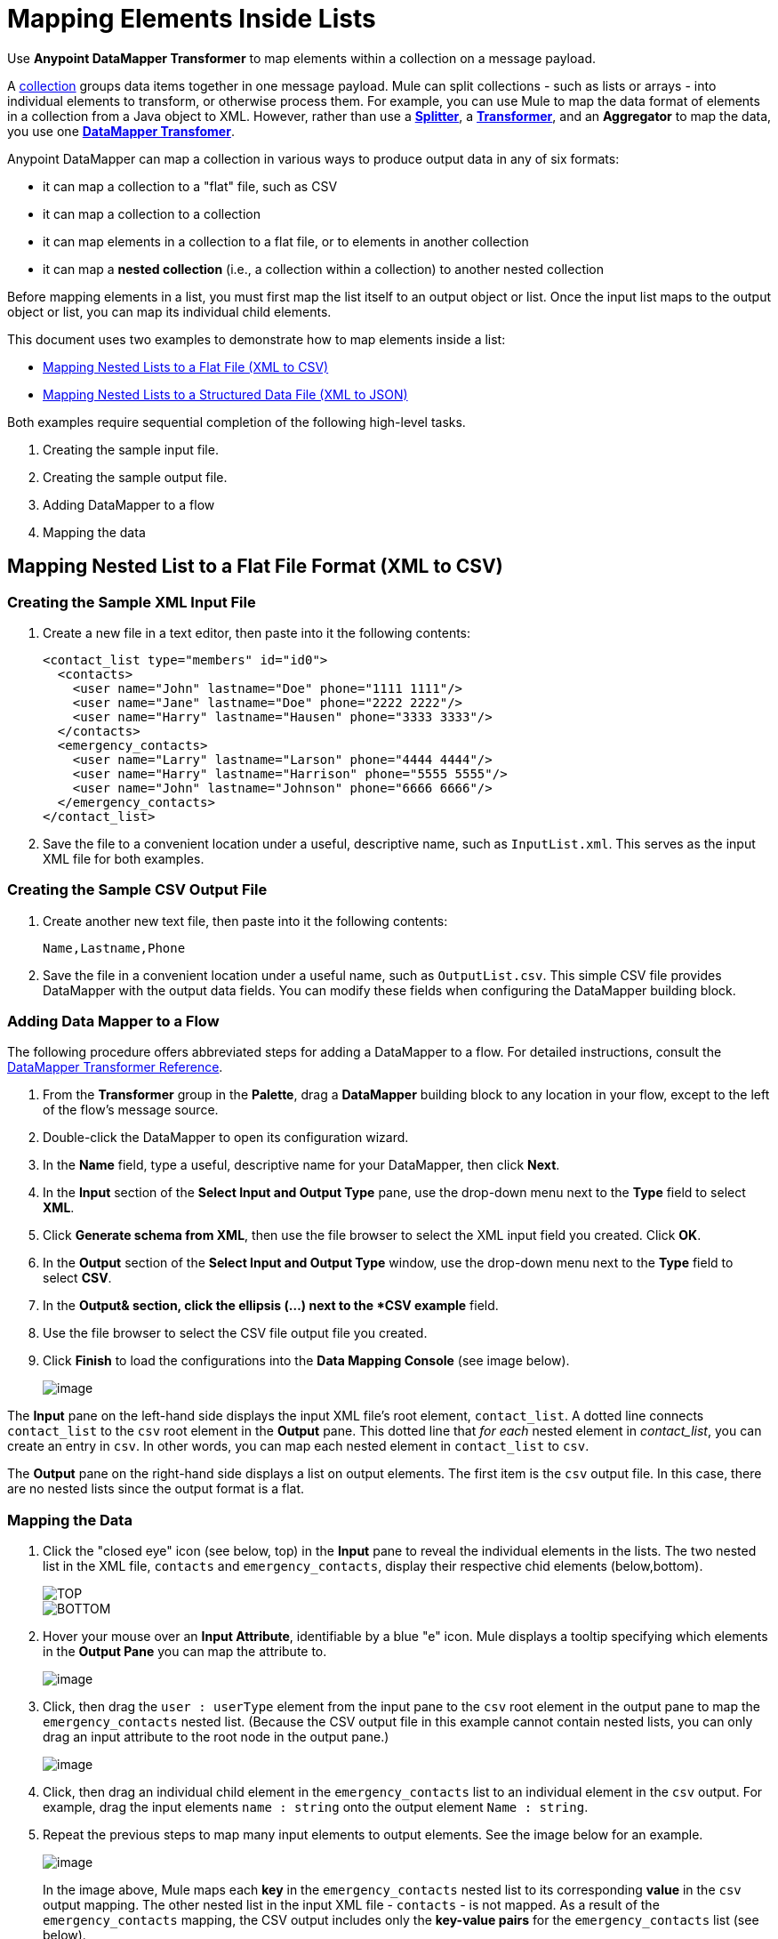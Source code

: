 = Mapping Elements Inside Lists

Use *Anypoint DataMapper Transformer* to map elements within a collection on a message payload.

A http://en.wikipedia.org/wiki/Collection_(abstract_data_type)[collection] groups data items together in one message payload. Mule can split collections - such as lists or arrays - into individual elements to transform, or otherwise process them. For example, you can use Mule to map the data format of elements in a collection from a Java object to XML. However, rather than use a link:/docs/display/33X/Splitter+Flow+Control+Reference[*Splitter*], a link:/docs/display/33X/Studio+Transformers[*Transformer*], and an *Aggregator* to map the data, you use one link:/docs/display/33X/DataMapper+Transformer+Reference[*DataMapper Transfomer*].

Anypoint DataMapper can map a collection in various ways to produce output data in any of six formats:

* it can map a collection to a "flat" file, such as CSV
* it can map a collection to a collection
* it can map elements in a collection to a flat file, or to elements in another collection
* it can map a *nested collection* (i.e., a collection within a collection) to another nested collection

Before mapping elements in a list, you must first map the list itself to an output object or list. Once the input list maps to the output object or list, you can map its individual child elements.

This document uses two examples to demonstrate how to map elements inside a list:

* link:/docs/display/33X/Mapping+Elements+Inside+Lists#MappingElementsInsideLists-MappingNestedListstoaFlatFile(XMLtoCSV)[Mapping Nested Lists to a Flat File (XML to CSV)]
* link:/docs/display/33X/Mapping+Elements+Inside+Lists#MappingElementsInsideLists-MappingNestedListstoaStructuredDataFile(XMLtoJSON)[Mapping Nested Lists to a Structured Data File (XML to JSON)]

Both examples require sequential completion of the following high-level tasks.

. Creating the sample input file.
. Creating the sample output file.
. Adding DataMapper to a flow
. Mapping the data

== Mapping Nested List to a Flat File Format (XML to CSV)

=== Creating the Sample XML Input File

. Create a new file in a text editor, then paste into it the following contents:
+
[source]
----
<contact_list type="members" id="id0">
  <contacts>
    <user name="John" lastname="Doe" phone="1111 1111"/>
    <user name="Jane" lastname="Doe" phone="2222 2222"/>
    <user name="Harry" lastname="Hausen" phone="3333 3333"/>
  </contacts>
  <emergency_contacts>
    <user name="Larry" lastname="Larson" phone="4444 4444"/>
    <user name="Harry" lastname="Harrison" phone="5555 5555"/>
    <user name="John" lastname="Johnson" phone="6666 6666"/>
  </emergency_contacts>
</contact_list>
----

. Save the file to a convenient location under a useful, descriptive name, such as `InputList.xml`. This serves as the input XML file for both examples.

=== Creating the Sample CSV Output File

. Create another new text file, then paste into it the following contents:
+
[source]
----
Name,Lastname,Phone
----

. Save the file in a convenient location under a useful name, such as `OutputList.csv`. This simple CSV file provides DataMapper with the output data fields. You can modify these fields when configuring the DataMapper building block.

=== Adding Data Mapper to a Flow

The following procedure offers abbreviated steps for adding a DataMapper to a flow. For detailed instructions, consult the link:/docs/display/33X/DataMapper+Transformer+Reference[DataMapper Transformer Reference].

. From the *Transformer* group in the *Palette*, drag a *DataMapper* building block to any location in your flow, except to the left of the flow's message source.
. Double-click the DataMapper to open its configuration wizard.
. In the *Name* field, type a useful, descriptive name for your DataMapper, then click *Next*.
. In the *Input* section of the *Select Input and Output Type* pane, use the drop-down menu next to the *Type* field to select *XML*.
. Click *Generate schema from XML*, then use the file browser to select the XML input field you created. Click *OK*.
. In the *Output* section of the *Select Input and Output Type* window, use the drop-down menu next to the *Type* field to select *CSV*.
. In the *Output& section, click the ellipsis (...) next to the *CSV example* field.
. Use the file browser to select the CSV file output file you created.
. Click *Finish* to load the configurations into the *Data Mapping Console* (see image below).
+
image::/docs/download/attachments/87687972/1-3.png?version=1&modificationDate=1346469693997[image,align="center"]

The *Input* pane on the left-hand side displays the input XML file's root element, `contact_list`. A dotted line connects `contact_list` to the `csv` root element in the *Output* pane. This dotted line that _for each_ nested element in _contact_list_, you can create an entry in `csv`. In other words, you can map each nested element in `contact_list` to `csv`.

The *Output* pane on the right-hand side displays a list on output elements. The first item is the `csv` output file. In this case, there are no nested lists since the output format is a flat.

=== Mapping the Data

. Click the "closed eye" icon (see below, top) in the *Input* pane to reveal the individual elements in the lists. The two nested list in the XML file, `contacts` and `emergency_contacts`, display their respective chid elements (below,bottom).
+
image::/docs/download/attachments/87687972/JSON.expand.1-2.png?version=1&modificationDate=1346469722479[TOP,align="center"]
+
image::/docs/download/attachments/87687972/1-2.png?version=1&modificationDate=1346469750567[BOTTOM,align="center"]

. Hover your mouse over an *Input Attribute*, identifiable by a blue "e" icon. Mule displays a tooltip specifying which elements in the *Output Pane* you can map the attribute to.
+
image::/docs/download/attachments/87687972/3.png?version=1&modificationDate=1346469854264[image]

. Click, then drag the `user : userType` element from the input pane to the `csv` root element in the output pane to map the `emergency_contacts` nested list. (Because the CSV output file in this example cannot contain nested lists, you can only drag an input attribute to the root node in the output pane.)
+
image::/docs/download/attachments/87687972/3.1.png?version=1&modificationDate=1346469773455[image,align="center"]

. Click, then drag an individual child element in the `emergency_contacts` list to an individual element in the `csv` output. For example, drag the input elements `name : string` onto the output element `Name : string`.
. Repeat the previous steps to map many input elements to output elements. See the image below for an example.
+
image::/docs/download/attachments/87687972/5.png?version=1&modificationDate=1346469870987[image]
+
In the image above, Mule maps each *key* in the `emergency_contacts` nested list to its corresponding *value* in the `csv` output mapping. The other nested list in the input XML file - `contacts` - is not mapped. As a result of the `emergency_contacts` mapping, the CSV output includes only the *key-value pairs* for the `emergency_contacts` list (see below).
+
[source]
----
Larry,Larson,4444 4444
Harry,Harrison,5555 5555
John,Johnson,6666 6666
----

[TIP]
Consult http://stage.mulesoft.org/documentation/display/MULE3STUDIO/DataMapper+-+Obtaining+a+Preview+of+Mapped+Data[Obtaining a Preview of Mapped Data] to learn how to generate a preview of your mapping.

== Mapping Nested Lists to Objects (XML to JSON)

In this example, Mule maps data from XML to JSON. The latter supports data structures and associative arrays.

=== Creating the Sample XML Input File

If you haven't already created a sample XML file, complete the steps link:/docs/display/33X/Mapping+Elements+Inside+Lists#MappingElementsInsideLists-MappingNestedListstoaFlatFileFormat(XMLtoCSV)[procedure above].

=== Creating the Sample JSON Output File

. Create a new file in a text editor, then paste into it the following contents:
+
[source]
----
{
  "type": "members",
  "id": "id0",
  "contacts": [
    {
      "name": "",
      "lastname": ""
    },
    {
      "name": "",
      "lastname": ""
    },
  ],
  "emergencyContacts": [
    {
      "name": "",
      "lastname": ""
    },
  ]
}
----

. Save the file to a convenient location under a useful descriptive name. This JSON file provides DataMapper with the output data fields.

=== Add DataMapper to a Flow

. Follow steps 1 - 7 of the *Add DataMapper to a Flow* procedure in the previous example. (If you've completed the previous example, the DataMapper wizard asks if you want to overwrite the XML schema file. It is safe to overwrite it; click *OK*.)
. In the *Output* section of the *Select Input and Output Type* window, use the drop-down menu next to the *Type* field to select *JSON*.
. In the *Output* section, click the ellipsis symbol (...) next to the *JSON sample* field.
. Use the file browser to select the JSON file you created.
. Click *Finish* to load the configurations into the *Data Mapping Console* (see image below).
+
image::/docs/download/attachments/87687972/JSON.1-2.png?version=1&modificationDate=1346469893399[image,align="center"]

=== Mapping the Data

. Click the "closed eye" icon in the *Input* pane or the *Output* pane to display child elements in the XML lists and JSON objects respectively (see image below).
+
image::/docs/download/attachments/87687972/JSON.1.png?version=1&modificationDate=1346469909208[image,align="center"]
+
In the screenshot above, the *Output* mapping pane contains two nested lists: `contacts` and `emergencyContacts`. Mule read the names of these lists from the sample JSON file.
+
Note that the child elements of each list - both in the input pane and in the output pane - are greyed out. Before you can map individual list elements to each other, you must first map the lists (displayed in bold type) themselves.

. Click, the drag the `user : UserType` element in the input pane to the `emergencyContacts` element in the output pane.
+
DataMapper automatically maps all child elements for which it can find a match (see image below).
+
image::/docs/download/attachments/87687972/JSON.2-2.png?version=1&modificationDate=1346469931574[image,align="center"]
+
In the image above, notice that the DataMapper mapped `name` and `lastname`, but not `phone`. This is because the sample JSON file does not contain a child element, or *key*, called `phone`.

. Create a new key for `phone`, then map the input element to the output element.
+
image::/docs/download/attachments/87687972/10.png?version=1&modificationDate=1346469953830[image,align="center"]
+
Add a New Key (Field)

////
[TIP]
====
Complete the following steps to create the new key in the output pane.

.. In the output pane, right-click the `emergencyContacts` list, then select *Add Field*.
+
image::/docs/download/attachments/87687972/add.field.expand.1.png?version=1&modificationDate=1346470009378[image,align="center"]

.. In the *Name* field of the *New Attribute* window, type a name for the attribute.
.. For *Type*, check *Simple*, then use the drop-down menu to select *string*.
+
image::/docs/download/attachments/87687972/9.png?version=1&modificationDate=1346470030349[image,align="center"]

.. Click *OK* to create a new `phone` attribute in the JSON output file.
+
image::/docs/download/attachments/87687972/JSON.expand.2.png?version=1&modificationDate=1346470055223[image,align="center"]

.. Click the `phone` element in the input pan, then drag it to the newly-created `phone` key in the output pane.
====
////

When mapping inside lists, DataMapper displays the current mapping level in the *Current Element Mapping* drop-down menu between the input and output panes. Use this menu to switch between all levels of mapping. DataMapper automatically adds new levels of mapping as you create them. In this example above, there are two items in the drop-down menu: `contact_list_to_object` and `user_to_emergencyContacts` (see image below).

image::/docs/download/attachments/87687972/11.png?version=1&modificationDate=1346470074266[image,align="center"]

DataMapper automatically created the top level - `contact_list_to_object` - when you completed the configuration in the DataMapper wizard. This level maps the XML input file `<contact_list_type="members" id="id0" >` to the JSON output file:

[source]
----
{
  "type" : "members",
  "id" : "id0",
[...]
----

. Click the `contacts` input attribute, then drag it to the `contacts` output attributes to map the nested `contacts` list (see image below).
+
image::/docs/download/attachments/87687972/13.png?version=1&modificationDate=1346470093148[image,align="center"]

. DataMapper automatically adds a new mapping to the *Current Element Mapping* drop-down menu; note that it contains: `user_to_contacts` (below).
+
image::/docs/download/attachments/87687972/12.png?version=1&modificationDate=1346470117671[image,align="center"]

. Under the `contacts` element in the output pane, create a new key for `phone`, then map the input element `phone` to this output element.

At this point, you have mapped all of the XML input fields to their corresponding JSON output fields. The DataMapper view should look like the image below. In this image, the top-level mapping `user_to_contacts` is selected, allowing you to see all mappings simultaneously. The arrows for the child mapping levels `contact_list_to_object` and `user_to_emergencyContacts` appear grayed-out.

image:://developer.mulesoft.com/docs/download/attachments/87687972/DM.view.final.png?version=1&modificationDate=1365010084793[image,align="center"]

The output of the mapping should be the following:

[source]
----
{
  "type" : "members",
  "id" : "id0",
  "contacts" : [ {
    "name" : "John",
    "lastname" : "Doe",
    "phone" : "1111 1111"
  }, {
    "name" : "Jane",
    "lastname" : "Doe",
    "phone" : "2222 2222"
  }, {
    "name" : "Harry",
    "lastname" : "Hausen",
    "phone" : "3333 3333"
  } ],
  "emergencyContacts" : [ {
    "name" : "Larry",
    "lastname" : "Larson",
    "phone" : "4444 4444"
  }, {
    "name" : "Harry",
    "lastname" : "Harrison",
    "phone" : "5555 5555"
  }, {
    "name" : "John",
    "lastname" : "Johnson",
    "phone" : "6666 6666"
  } ]
}
----

[TIP]
To generate a preview of your mapping, click the *Preview* tab in the DataMapper view, then click *Run Mapping*. Consult http://stage.mulesoft.org/documentation/display/MULE3STUDIO/DataMapper+-+Obtaining+a+Preview+of+Mapped+Data[Obtaining a Preview of Mapped Data] for details.
